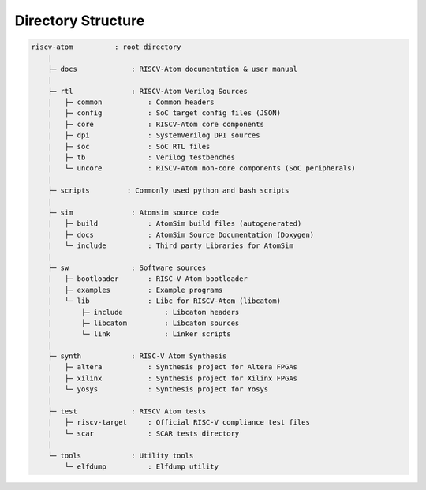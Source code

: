 Directory Structure
####################

.. code-block:: text
    
    riscv-atom          : root directory
        |
        ├─ docs             : RISCV-Atom documentation & user manual
        |       
        ├─ rtl              : RISCV-Atom Verilog Sources
        |   ├─ common           : Common headers
        |   ├─ config           : SoC target config files (JSON)
        |   ├─ core             : RISCV-Atom core components
        |   ├─ dpi              : SystemVerilog DPI sources
        |   ├─ soc              : SoC RTL files
        |   ├─ tb               : Verilog testbenches
        |   └─ uncore           : RISCV-Atom non-core components (SoC peripherals)
        |
        ├─ scripts         : Commonly used python and bash scripts
        |
        ├─ sim              : Atomsim source code
        |   ├─ build            : AtomSim build files (autogenerated)
        |   ├─ docs             : AtomSim Source Documentation (Doxygen)
        |   └─ include          : Third party Libraries for AtomSim
        | 
        ├─ sw               : Software sources
        |   ├─ bootloader       : RISC-V Atom bootloader
        |   ├─ examples         : Example programs
        |   └─ lib              : Libc for RISCV-Atom (libcatom)
        |       ├─ include          : Libcatom headers
        |       ├─ libcatom         : Libcatom sources
        |       └─ link             : Linker scripts
        |
        ├─ synth            : RISC-V Atom Synthesis
        |   ├─ altera           : Synthesis project for Altera FPGAs
        |   ├─ xilinx           : Synthesis project for Xilinx FPGAs
        |   └─ yosys            : Synthesis project for Yosys
        |
        ├─ test             : RISCV Atom tests
        |   ├─ riscv-target     : Official RISC-V compliance test files
        |   └─ scar             : SCAR tests directory
        |
        └─ tools            : Utility tools
            └─ elfdump          : Elfdump utility


